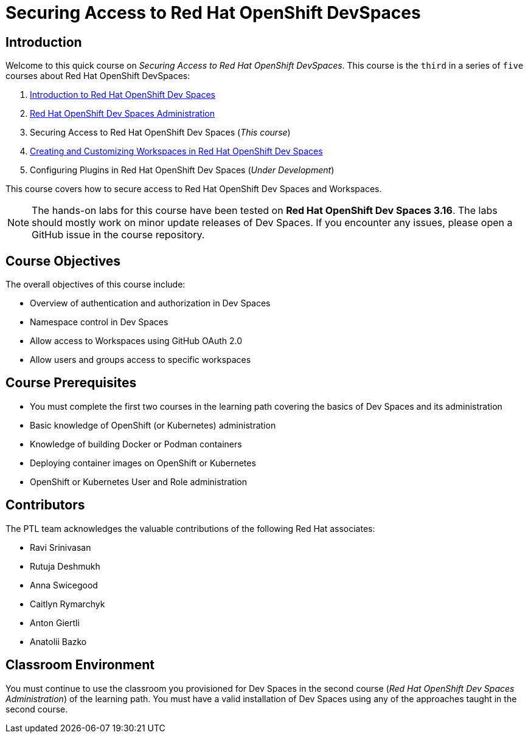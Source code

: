 = Securing Access to Red Hat OpenShift DevSpaces
:navtitle: Home

== Introduction

Welcome to this quick course on _Securing Access to Red Hat OpenShift DevSpaces_.
This course is the `third` in a series of `five` courses about Red Hat OpenShift DevSpaces:

. https://redhatquickcourses.github.io/devspaces-intro[Introduction to Red Hat OpenShift Dev Spaces^]
. https://redhatquickcourses.github.io/devspaces-admin[Red Hat OpenShift Dev Spaces Administration^] 
. Securing Access to Red Hat OpenShift Dev Spaces (_This course_)
. https://redhatquickcourses.github.io/devspaces-workspaces[Creating and Customizing Workspaces in Red Hat OpenShift Dev Spaces^]
. Configuring Plugins in Red Hat OpenShift Dev Spaces (_Under Development_)

This course covers how to secure access to Red Hat OpenShift Dev Spaces and Workspaces.

NOTE: The hands-on labs for this course have been tested on *Red Hat OpenShift Dev Spaces 3.16*. The labs should mostly work on minor update releases of Dev Spaces. If you encounter any issues, please open a GitHub issue in the course repository.

== Course Objectives

The overall objectives of this course include:

* Overview of authentication and authorization in Dev Spaces
* Namespace control in Dev Spaces
* Allow access to Workspaces using GitHub OAuth 2.0
* Allow users and groups access to specific workspaces

== Course Prerequisites

* You must complete the first two courses in the learning path covering the basics of Dev Spaces and its administration
* Basic knowledge of OpenShift (or Kubernetes) administration
* Knowledge of building Docker or Podman containers
* Deploying container images on OpenShift or Kubernetes
* OpenShift or Kubernetes User and Role administration

== Contributors

The PTL team acknowledges the valuable contributions of the following Red Hat associates:

* Ravi Srinivasan
* Rutuja Deshmukh
* Anna Swicegood
* Caitlyn Rymarchyk
* Anton Giertli
* Anatolii Bazko

== Classroom Environment

You must continue to use the classroom you provisioned for Dev Spaces in the second course (__Red Hat OpenShift Dev Spaces Administration__) of the learning path. You must have a valid installation of Dev Spaces using any of the approaches taught in the second course.